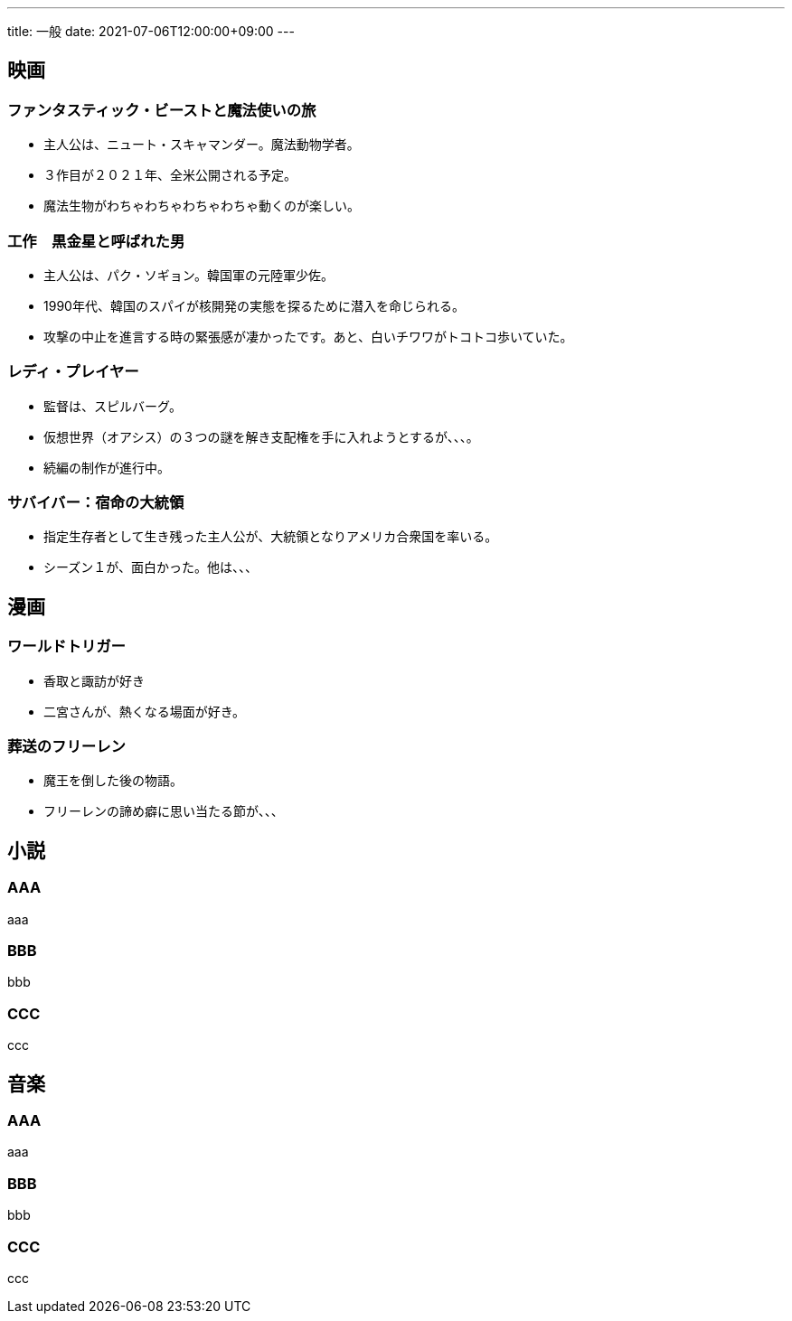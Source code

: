---
title: 一般
date: 2021-07-06T12:00:00+09:00
---

== 映画
=== ファンタスティック・ビーストと魔法使いの旅

* 主人公は、ニュート・スキャマンダー。魔法動物学者。
* ３作目が２０２１年、全米公開される予定。
* 魔法生物がわちゃわちゃわちゃわちゃ動くのが楽しい。

=== 工作　黒金星と呼ばれた男

* 主人公は、パク・ソギョン。韓国軍の元陸軍少佐。
* 1990年代、韓国のスパイが核開発の実態を探るために潜入を命じられる。
* 攻撃の中止を進言する時の緊張感が凄かったです。あと、白いチワワがトコトコ歩いていた。

=== レディ・プレイヤー

* 監督は、スピルバーグ。
* 仮想世界（オアシス）の３つの謎を解き支配権を手に入れようとするが、、、。
* 続編の制作が進行中。

=== サバイバー：宿命の大統領

* 指定生存者として生き残った主人公が、大統領となりアメリカ合衆国を率いる。
* シーズン１が、面白かった。他は、、、

== 漫画
=== ワールドトリガー

* 香取と諏訪が好き
* 二宮さんが、熱くなる場面が好き。

=== 葬送のフリーレン

* 魔王を倒した後の物語。
* フリーレンの諦め癖に思い当たる節が、、、

== 小説
=== AAA

aaa

=== BBB

bbb

=== CCC

ccc


== 音楽
=== AAA

aaa

=== BBB

bbb

=== CCC

ccc
